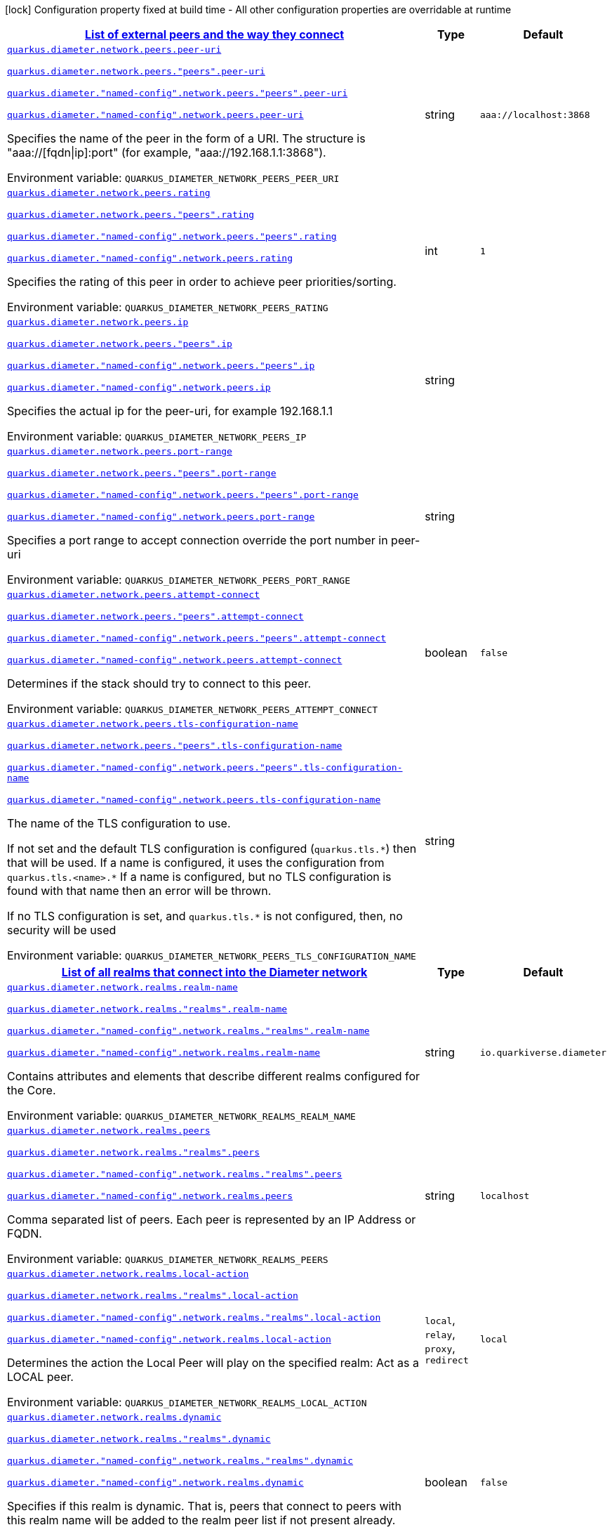 
:summaryTableId: config-group-io-quarkiverse-diameter-runtime-config-network
[.configuration-legend]
icon:lock[title=Fixed at build time] Configuration property fixed at build time - All other configuration properties are overridable at runtime
[.configuration-reference, cols="80,.^10,.^10"]
|===

h|[[config-group-io-quarkiverse-diameter-runtime-config-network_quarkus-diameter-network-peers-list-of-external-peers-and-the-way-they-connect]]link:#config-group-io-quarkiverse-diameter-runtime-config-network_quarkus-diameter-network-peers-list-of-external-peers-and-the-way-they-connect[List of external peers and the way they connect]

h|Type
h|Default

a| [[config-group-io-quarkiverse-diameter-runtime-config-network_quarkus-diameter-network-peers-peer-uri]]`link:#config-group-io-quarkiverse-diameter-runtime-config-network_quarkus-diameter-network-peers-peer-uri[quarkus.diameter.network.peers.peer-uri]`

`link:#config-group-io-quarkiverse-diameter-runtime-config-network_quarkus-diameter-network-peers-peer-uri[quarkus.diameter.network.peers."peers".peer-uri]`

`link:#config-group-io-quarkiverse-diameter-runtime-config-network_quarkus-diameter-network-peers-peer-uri[quarkus.diameter."named-config".network.peers."peers".peer-uri]`

`link:#config-group-io-quarkiverse-diameter-runtime-config-network_quarkus-diameter-network-peers-peer-uri[quarkus.diameter."named-config".network.peers.peer-uri]`


[.description]
--
Specifies the name of the peer in the form of a URI. The structure is "aaa://++[++fqdn++\|++ip++]++:port" (for example, "aaa://192.168.1.1:3868").

ifdef::add-copy-button-to-env-var[]
Environment variable: env_var_with_copy_button:+++QUARKUS_DIAMETER_NETWORK_PEERS_PEER_URI+++[]
endif::add-copy-button-to-env-var[]
ifndef::add-copy-button-to-env-var[]
Environment variable: `+++QUARKUS_DIAMETER_NETWORK_PEERS_PEER_URI+++`
endif::add-copy-button-to-env-var[]
--|string 
|`aaa://localhost:3868`


a| [[config-group-io-quarkiverse-diameter-runtime-config-network_quarkus-diameter-network-peers-rating]]`link:#config-group-io-quarkiverse-diameter-runtime-config-network_quarkus-diameter-network-peers-rating[quarkus.diameter.network.peers.rating]`

`link:#config-group-io-quarkiverse-diameter-runtime-config-network_quarkus-diameter-network-peers-rating[quarkus.diameter.network.peers."peers".rating]`

`link:#config-group-io-quarkiverse-diameter-runtime-config-network_quarkus-diameter-network-peers-rating[quarkus.diameter."named-config".network.peers."peers".rating]`

`link:#config-group-io-quarkiverse-diameter-runtime-config-network_quarkus-diameter-network-peers-rating[quarkus.diameter."named-config".network.peers.rating]`


[.description]
--
Specifies the rating of this peer in order to achieve peer priorities/sorting.

ifdef::add-copy-button-to-env-var[]
Environment variable: env_var_with_copy_button:+++QUARKUS_DIAMETER_NETWORK_PEERS_RATING+++[]
endif::add-copy-button-to-env-var[]
ifndef::add-copy-button-to-env-var[]
Environment variable: `+++QUARKUS_DIAMETER_NETWORK_PEERS_RATING+++`
endif::add-copy-button-to-env-var[]
--|int 
|`1`


a| [[config-group-io-quarkiverse-diameter-runtime-config-network_quarkus-diameter-network-peers-ip]]`link:#config-group-io-quarkiverse-diameter-runtime-config-network_quarkus-diameter-network-peers-ip[quarkus.diameter.network.peers.ip]`

`link:#config-group-io-quarkiverse-diameter-runtime-config-network_quarkus-diameter-network-peers-ip[quarkus.diameter.network.peers."peers".ip]`

`link:#config-group-io-quarkiverse-diameter-runtime-config-network_quarkus-diameter-network-peers-ip[quarkus.diameter."named-config".network.peers."peers".ip]`

`link:#config-group-io-quarkiverse-diameter-runtime-config-network_quarkus-diameter-network-peers-ip[quarkus.diameter."named-config".network.peers.ip]`


[.description]
--
Specifies the actual ip for the peer-uri, for example 192.168.1.1

ifdef::add-copy-button-to-env-var[]
Environment variable: env_var_with_copy_button:+++QUARKUS_DIAMETER_NETWORK_PEERS_IP+++[]
endif::add-copy-button-to-env-var[]
ifndef::add-copy-button-to-env-var[]
Environment variable: `+++QUARKUS_DIAMETER_NETWORK_PEERS_IP+++`
endif::add-copy-button-to-env-var[]
--|string 
|


a| [[config-group-io-quarkiverse-diameter-runtime-config-network_quarkus-diameter-network-peers-port-range]]`link:#config-group-io-quarkiverse-diameter-runtime-config-network_quarkus-diameter-network-peers-port-range[quarkus.diameter.network.peers.port-range]`

`link:#config-group-io-quarkiverse-diameter-runtime-config-network_quarkus-diameter-network-peers-port-range[quarkus.diameter.network.peers."peers".port-range]`

`link:#config-group-io-quarkiverse-diameter-runtime-config-network_quarkus-diameter-network-peers-port-range[quarkus.diameter."named-config".network.peers."peers".port-range]`

`link:#config-group-io-quarkiverse-diameter-runtime-config-network_quarkus-diameter-network-peers-port-range[quarkus.diameter."named-config".network.peers.port-range]`


[.description]
--
Specifies a port range to accept connection override the port number in peer-uri

ifdef::add-copy-button-to-env-var[]
Environment variable: env_var_with_copy_button:+++QUARKUS_DIAMETER_NETWORK_PEERS_PORT_RANGE+++[]
endif::add-copy-button-to-env-var[]
ifndef::add-copy-button-to-env-var[]
Environment variable: `+++QUARKUS_DIAMETER_NETWORK_PEERS_PORT_RANGE+++`
endif::add-copy-button-to-env-var[]
--|string 
|


a| [[config-group-io-quarkiverse-diameter-runtime-config-network_quarkus-diameter-network-peers-attempt-connect]]`link:#config-group-io-quarkiverse-diameter-runtime-config-network_quarkus-diameter-network-peers-attempt-connect[quarkus.diameter.network.peers.attempt-connect]`

`link:#config-group-io-quarkiverse-diameter-runtime-config-network_quarkus-diameter-network-peers-attempt-connect[quarkus.diameter.network.peers."peers".attempt-connect]`

`link:#config-group-io-quarkiverse-diameter-runtime-config-network_quarkus-diameter-network-peers-attempt-connect[quarkus.diameter."named-config".network.peers."peers".attempt-connect]`

`link:#config-group-io-quarkiverse-diameter-runtime-config-network_quarkus-diameter-network-peers-attempt-connect[quarkus.diameter."named-config".network.peers.attempt-connect]`


[.description]
--
Determines if the stack should try to connect to this peer.

ifdef::add-copy-button-to-env-var[]
Environment variable: env_var_with_copy_button:+++QUARKUS_DIAMETER_NETWORK_PEERS_ATTEMPT_CONNECT+++[]
endif::add-copy-button-to-env-var[]
ifndef::add-copy-button-to-env-var[]
Environment variable: `+++QUARKUS_DIAMETER_NETWORK_PEERS_ATTEMPT_CONNECT+++`
endif::add-copy-button-to-env-var[]
--|boolean 
|`false`


a| [[config-group-io-quarkiverse-diameter-runtime-config-network_quarkus-diameter-network-peers-tls-configuration-name]]`link:#config-group-io-quarkiverse-diameter-runtime-config-network_quarkus-diameter-network-peers-tls-configuration-name[quarkus.diameter.network.peers.tls-configuration-name]`

`link:#config-group-io-quarkiverse-diameter-runtime-config-network_quarkus-diameter-network-peers-tls-configuration-name[quarkus.diameter.network.peers."peers".tls-configuration-name]`

`link:#config-group-io-quarkiverse-diameter-runtime-config-network_quarkus-diameter-network-peers-tls-configuration-name[quarkus.diameter."named-config".network.peers."peers".tls-configuration-name]`

`link:#config-group-io-quarkiverse-diameter-runtime-config-network_quarkus-diameter-network-peers-tls-configuration-name[quarkus.diameter."named-config".network.peers.tls-configuration-name]`


[.description]
--
The name of the TLS configuration to use.

If not set and the default TLS configuration is configured (`quarkus.tls.++*++`) then that will be used. If a name is configured, it uses the configuration from `quarkus.tls.<name>.++*++` If a name is configured, but no TLS configuration is found with that name then an error will be thrown.

If no TLS configuration is set, and `quarkus.tls.++*++` is not configured, then, no security will be used

ifdef::add-copy-button-to-env-var[]
Environment variable: env_var_with_copy_button:+++QUARKUS_DIAMETER_NETWORK_PEERS_TLS_CONFIGURATION_NAME+++[]
endif::add-copy-button-to-env-var[]
ifndef::add-copy-button-to-env-var[]
Environment variable: `+++QUARKUS_DIAMETER_NETWORK_PEERS_TLS_CONFIGURATION_NAME+++`
endif::add-copy-button-to-env-var[]
--|string 
|


h|[[config-group-io-quarkiverse-diameter-runtime-config-network_quarkus-diameter-network-realms-list-of-all-realms-that-connect-into-the-diameter-network]]link:#config-group-io-quarkiverse-diameter-runtime-config-network_quarkus-diameter-network-realms-list-of-all-realms-that-connect-into-the-diameter-network[List of all realms that connect into the Diameter network]

h|Type
h|Default

a| [[config-group-io-quarkiverse-diameter-runtime-config-network_quarkus-diameter-network-realms-realm-name]]`link:#config-group-io-quarkiverse-diameter-runtime-config-network_quarkus-diameter-network-realms-realm-name[quarkus.diameter.network.realms.realm-name]`

`link:#config-group-io-quarkiverse-diameter-runtime-config-network_quarkus-diameter-network-realms-realm-name[quarkus.diameter.network.realms."realms".realm-name]`

`link:#config-group-io-quarkiverse-diameter-runtime-config-network_quarkus-diameter-network-realms-realm-name[quarkus.diameter."named-config".network.realms."realms".realm-name]`

`link:#config-group-io-quarkiverse-diameter-runtime-config-network_quarkus-diameter-network-realms-realm-name[quarkus.diameter."named-config".network.realms.realm-name]`


[.description]
--
Contains attributes and elements that describe different realms configured for the Core.

ifdef::add-copy-button-to-env-var[]
Environment variable: env_var_with_copy_button:+++QUARKUS_DIAMETER_NETWORK_REALMS_REALM_NAME+++[]
endif::add-copy-button-to-env-var[]
ifndef::add-copy-button-to-env-var[]
Environment variable: `+++QUARKUS_DIAMETER_NETWORK_REALMS_REALM_NAME+++`
endif::add-copy-button-to-env-var[]
--|string 
|`io.quarkiverse.diameter`


a| [[config-group-io-quarkiverse-diameter-runtime-config-network_quarkus-diameter-network-realms-peers]]`link:#config-group-io-quarkiverse-diameter-runtime-config-network_quarkus-diameter-network-realms-peers[quarkus.diameter.network.realms.peers]`

`link:#config-group-io-quarkiverse-diameter-runtime-config-network_quarkus-diameter-network-realms-peers[quarkus.diameter.network.realms."realms".peers]`

`link:#config-group-io-quarkiverse-diameter-runtime-config-network_quarkus-diameter-network-realms-peers[quarkus.diameter."named-config".network.realms."realms".peers]`

`link:#config-group-io-quarkiverse-diameter-runtime-config-network_quarkus-diameter-network-realms-peers[quarkus.diameter."named-config".network.realms.peers]`


[.description]
--
Comma separated list of peers. Each peer is represented by an IP Address or FQDN.

ifdef::add-copy-button-to-env-var[]
Environment variable: env_var_with_copy_button:+++QUARKUS_DIAMETER_NETWORK_REALMS_PEERS+++[]
endif::add-copy-button-to-env-var[]
ifndef::add-copy-button-to-env-var[]
Environment variable: `+++QUARKUS_DIAMETER_NETWORK_REALMS_PEERS+++`
endif::add-copy-button-to-env-var[]
--|string 
|`localhost`


a| [[config-group-io-quarkiverse-diameter-runtime-config-network_quarkus-diameter-network-realms-local-action]]`link:#config-group-io-quarkiverse-diameter-runtime-config-network_quarkus-diameter-network-realms-local-action[quarkus.diameter.network.realms.local-action]`

`link:#config-group-io-quarkiverse-diameter-runtime-config-network_quarkus-diameter-network-realms-local-action[quarkus.diameter.network.realms."realms".local-action]`

`link:#config-group-io-quarkiverse-diameter-runtime-config-network_quarkus-diameter-network-realms-local-action[quarkus.diameter."named-config".network.realms."realms".local-action]`

`link:#config-group-io-quarkiverse-diameter-runtime-config-network_quarkus-diameter-network-realms-local-action[quarkus.diameter."named-config".network.realms.local-action]`


[.description]
--
Determines the action the Local Peer will play on the specified realm: Act as a LOCAL peer.

ifdef::add-copy-button-to-env-var[]
Environment variable: env_var_with_copy_button:+++QUARKUS_DIAMETER_NETWORK_REALMS_LOCAL_ACTION+++[]
endif::add-copy-button-to-env-var[]
ifndef::add-copy-button-to-env-var[]
Environment variable: `+++QUARKUS_DIAMETER_NETWORK_REALMS_LOCAL_ACTION+++`
endif::add-copy-button-to-env-var[]
-- a|
`local`, `relay`, `proxy`, `redirect` 
|`local`


a| [[config-group-io-quarkiverse-diameter-runtime-config-network_quarkus-diameter-network-realms-dynamic]]`link:#config-group-io-quarkiverse-diameter-runtime-config-network_quarkus-diameter-network-realms-dynamic[quarkus.diameter.network.realms.dynamic]`

`link:#config-group-io-quarkiverse-diameter-runtime-config-network_quarkus-diameter-network-realms-dynamic[quarkus.diameter.network.realms."realms".dynamic]`

`link:#config-group-io-quarkiverse-diameter-runtime-config-network_quarkus-diameter-network-realms-dynamic[quarkus.diameter."named-config".network.realms."realms".dynamic]`

`link:#config-group-io-quarkiverse-diameter-runtime-config-network_quarkus-diameter-network-realms-dynamic[quarkus.diameter."named-config".network.realms.dynamic]`


[.description]
--
Specifies if this realm is dynamic. That is, peers that connect to peers with this realm name will be added to the realm peer list if not present already.

ifdef::add-copy-button-to-env-var[]
Environment variable: env_var_with_copy_button:+++QUARKUS_DIAMETER_NETWORK_REALMS_DYNAMIC+++[]
endif::add-copy-button-to-env-var[]
ifndef::add-copy-button-to-env-var[]
Environment variable: `+++QUARKUS_DIAMETER_NETWORK_REALMS_DYNAMIC+++`
endif::add-copy-button-to-env-var[]
--|boolean 
|`false`


a| [[config-group-io-quarkiverse-diameter-runtime-config-network_quarkus-diameter-network-realms-exp-time]]`link:#config-group-io-quarkiverse-diameter-runtime-config-network_quarkus-diameter-network-realms-exp-time[quarkus.diameter.network.realms.exp-time]`

`link:#config-group-io-quarkiverse-diameter-runtime-config-network_quarkus-diameter-network-realms-exp-time[quarkus.diameter.network.realms."realms".exp-time]`

`link:#config-group-io-quarkiverse-diameter-runtime-config-network_quarkus-diameter-network-realms-exp-time[quarkus.diameter."named-config".network.realms."realms".exp-time]`

`link:#config-group-io-quarkiverse-diameter-runtime-config-network_quarkus-diameter-network-realms-exp-time[quarkus.diameter."named-config".network.realms.exp-time]`


[.description]
--
The time before a peer belonging to this realm is removed if no connection is available. The time is in seconds.

ifdef::add-copy-button-to-env-var[]
Environment variable: env_var_with_copy_button:+++QUARKUS_DIAMETER_NETWORK_REALMS_EXP_TIME+++[]
endif::add-copy-button-to-env-var[]
ifndef::add-copy-button-to-env-var[]
Environment variable: `+++QUARKUS_DIAMETER_NETWORK_REALMS_EXP_TIME+++`
endif::add-copy-button-to-env-var[]
--|long 
|`1`


h|[[config-group-io-quarkiverse-diameter-runtime-config-network_quarkus-diameter-network-realms-application-id-the-applications-supported]]link:#config-group-io-quarkiverse-diameter-runtime-config-network_quarkus-diameter-network-realms-application-id-the-applications-supported[The applications supported]
This configuration section is optional
h|Type
h|Default

a| [[config-group-io-quarkiverse-diameter-runtime-config-network_quarkus-diameter-network-realms-application-id-vendor-id]]`link:#config-group-io-quarkiverse-diameter-runtime-config-network_quarkus-diameter-network-realms-application-id-vendor-id[quarkus.diameter.network.realms.application-id.vendor-id]`

`link:#config-group-io-quarkiverse-diameter-runtime-config-network_quarkus-diameter-network-realms-application-id-vendor-id[quarkus.diameter.network.realms."realms".application-id.vendor-id]`

`link:#config-group-io-quarkiverse-diameter-runtime-config-network_quarkus-diameter-network-realms-application-id-vendor-id[quarkus.diameter."named-config".network.realms."realms".application-id.vendor-id]`

`link:#config-group-io-quarkiverse-diameter-runtime-config-network_quarkus-diameter-network-realms-application-id-vendor-id[quarkus.diameter."named-config".network.realms.application-id.vendor-id]`


[.description]
--
Specifies the vendor ID for application definition.

ifdef::add-copy-button-to-env-var[]
Environment variable: env_var_with_copy_button:+++QUARKUS_DIAMETER_NETWORK_REALMS_APPLICATION_ID_VENDOR_ID+++[]
endif::add-copy-button-to-env-var[]
ifndef::add-copy-button-to-env-var[]
Environment variable: `+++QUARKUS_DIAMETER_NETWORK_REALMS_APPLICATION_ID_VENDOR_ID+++`
endif::add-copy-button-to-env-var[]
--|long 
|`0`


a| [[config-group-io-quarkiverse-diameter-runtime-config-network_quarkus-diameter-network-realms-application-id-auth-appl-id]]`link:#config-group-io-quarkiverse-diameter-runtime-config-network_quarkus-diameter-network-realms-application-id-auth-appl-id[quarkus.diameter.network.realms.application-id.auth-appl-id]`

`link:#config-group-io-quarkiverse-diameter-runtime-config-network_quarkus-diameter-network-realms-application-id-auth-appl-id[quarkus.diameter.network.realms."realms".application-id.auth-appl-id]`

`link:#config-group-io-quarkiverse-diameter-runtime-config-network_quarkus-diameter-network-realms-application-id-auth-appl-id[quarkus.diameter."named-config".network.realms."realms".application-id.auth-appl-id]`

`link:#config-group-io-quarkiverse-diameter-runtime-config-network_quarkus-diameter-network-realms-application-id-auth-appl-id[quarkus.diameter."named-config".network.realms.application-id.auth-appl-id]`


[.description]
--
The Authentication Application ID for application definition.

ifdef::add-copy-button-to-env-var[]
Environment variable: env_var_with_copy_button:+++QUARKUS_DIAMETER_NETWORK_REALMS_APPLICATION_ID_AUTH_APPL_ID+++[]
endif::add-copy-button-to-env-var[]
ifndef::add-copy-button-to-env-var[]
Environment variable: `+++QUARKUS_DIAMETER_NETWORK_REALMS_APPLICATION_ID_AUTH_APPL_ID+++`
endif::add-copy-button-to-env-var[]
--|long 
|`0`


a| [[config-group-io-quarkiverse-diameter-runtime-config-network_quarkus-diameter-network-realms-application-id-acct-appl-id]]`link:#config-group-io-quarkiverse-diameter-runtime-config-network_quarkus-diameter-network-realms-application-id-acct-appl-id[quarkus.diameter.network.realms.application-id.acct-appl-id]`

`link:#config-group-io-quarkiverse-diameter-runtime-config-network_quarkus-diameter-network-realms-application-id-acct-appl-id[quarkus.diameter.network.realms."realms".application-id.acct-appl-id]`

`link:#config-group-io-quarkiverse-diameter-runtime-config-network_quarkus-diameter-network-realms-application-id-acct-appl-id[quarkus.diameter."named-config".network.realms."realms".application-id.acct-appl-id]`

`link:#config-group-io-quarkiverse-diameter-runtime-config-network_quarkus-diameter-network-realms-application-id-acct-appl-id[quarkus.diameter."named-config".network.realms.application-id.acct-appl-id]`


[.description]
--
The Account Application ID for application definition.

ifdef::add-copy-button-to-env-var[]
Environment variable: env_var_with_copy_button:+++QUARKUS_DIAMETER_NETWORK_REALMS_APPLICATION_ID_ACCT_APPL_ID+++[]
endif::add-copy-button-to-env-var[]
ifndef::add-copy-button-to-env-var[]
Environment variable: `+++QUARKUS_DIAMETER_NETWORK_REALMS_APPLICATION_ID_ACCT_APPL_ID+++`
endif::add-copy-button-to-env-var[]
--|long 
|`0`


h|[[config-group-io-quarkiverse-diameter-runtime-config-network_quarkus-diameter-network-realms-agent-the-agent-configuration]]link:#config-group-io-quarkiverse-diameter-runtime-config-network_quarkus-diameter-network-realms-agent-the-agent-configuration[The Agent configuration]
This configuration section is optional
h|Type
h|Default

a| [[config-group-io-quarkiverse-diameter-runtime-config-network_quarkus-diameter-network-realms-agent-properties]]`link:#config-group-io-quarkiverse-diameter-runtime-config-network_quarkus-diameter-network-realms-agent-properties[quarkus.diameter.network.realms.agent."properties"]`

`link:#config-group-io-quarkiverse-diameter-runtime-config-network_quarkus-diameter-network-realms-agent-properties[quarkus.diameter.network.realms."realms".agent."properties"]`

`link:#config-group-io-quarkiverse-diameter-runtime-config-network_quarkus-diameter-network-realms-agent-properties[quarkus.diameter."named-config".network.realms."realms".agent."properties"]`

`link:#config-group-io-quarkiverse-diameter-runtime-config-network_quarkus-diameter-network-realms-agent-properties[quarkus.diameter."named-config".network.realms.agent."properties"]`


[.description]
--
Retrieves the properties of the agent configuration.

ifdef::add-copy-button-to-env-var[]
Environment variable: env_var_with_copy_button:+++QUARKUS_DIAMETER_NETWORK_REALMS_AGENT__PROPERTIES_+++[]
endif::add-copy-button-to-env-var[]
ifndef::add-copy-button-to-env-var[]
Environment variable: `+++QUARKUS_DIAMETER_NETWORK_REALMS_AGENT__PROPERTIES_+++`
endif::add-copy-button-to-env-var[]
--|link:https://docs.oracle.com/javase/8/docs/api/java/lang/String.html[String]
 
|

|===
